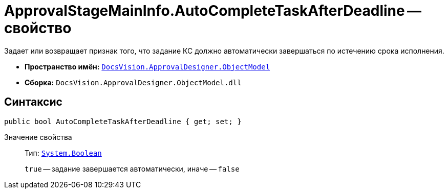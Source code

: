 = ApprovalStageMainInfo.AutoCompleteTaskAfterDeadline -- свойство

Задает или возвращает признак того, что задание КС должно автоматически завершаться по истечению срока исполнения.

* *Пространство имён:* `xref:api/DocsVision/Platform/ObjectModel/ObjectModel_NS.adoc[DocsVision.ApprovalDesigner.ObjectModel]`
* *Сборка:* `DocsVision.ApprovalDesigner.ObjectModel.dll`

== Синтаксис

[source,csharp]
----
public bool AutoCompleteTaskAfterDeadline { get; set; }
----

Значение свойства::
Тип: `http://msdn.microsoft.com/ru-ru/library/system.boolean.aspx[System.Boolean]`
+
`true` -- задание завершается автоматически, иначе -- `false`
